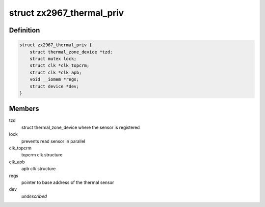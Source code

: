 .. -*- coding: utf-8; mode: rst -*-
.. src-file: drivers/thermal/zx2967_thermal.c

.. _`zx2967_thermal_priv`:

struct zx2967_thermal_priv
==========================

.. c:type:: struct zx2967_thermal_priv

    zx2967 thermal sensor private structure

.. _`zx2967_thermal_priv.definition`:

Definition
----------

.. code-block:: c

    struct zx2967_thermal_priv {
        struct thermal_zone_device *tzd;
        struct mutex lock;
        struct clk *clk_topcrm;
        struct clk *clk_apb;
        void __iomem *regs;
        struct device *dev;
    }

.. _`zx2967_thermal_priv.members`:

Members
-------

tzd
    struct thermal_zone_device where the sensor is registered

lock
    prevents read sensor in parallel

clk_topcrm
    topcrm clk structure

clk_apb
    apb clk structure

regs
    pointer to base address of the thermal sensor

dev
    *undescribed*

.. This file was automatic generated / don't edit.

